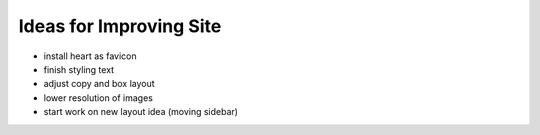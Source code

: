Ideas for Improving Site
========================

- install heart as favicon

- finish styling text

- adjust copy and box layout

- lower resolution of images

- start work on new layout idea (moving sidebar)
